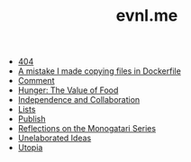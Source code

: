 #+TITLE: evnl.me

- [[file:404.org][404]]
- [[file:dockercopy.org][A mistake I made copying files in Dockerfile]]
- [[file:comment.org][Comment]]
- [[file:hunger.org][Hunger: The Value of Food]]
- [[file:collab.org][Independence and Collaboration]]
- [[file:lists.org][Lists]]
- [[file:publish.org][Publish]]
- [[file:monogatari.org][Reflections on the Monogatari Series]]
- [[file:ideas.org][Unelaborated Ideas]]
- [[file:utopia.org][Utopia]]